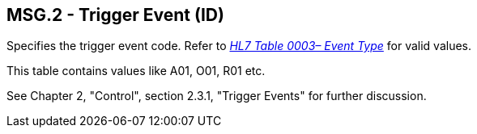 == MSG.2 - Trigger Event (ID)

[datatype-definition]
Specifies the trigger event code. Refer to file:///E:\V2\v2.9%20final%20Nov%20from%20Frank\V29_CH02C_Tables.docx#HL70003[_HL7 Table 0003– Event Type_] for valid values.

This table contains values like A01, O01, R01 etc.

See Chapter 2, "Control", section 2.3.1, "Trigger Events" for further discussion.

